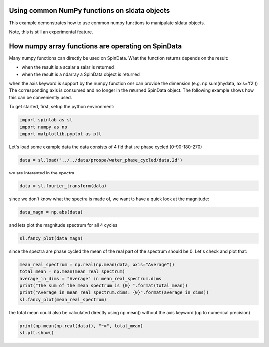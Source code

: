 
.. DO NOT EDIT.
.. THIS FILE WAS AUTOMATICALLY GENERATED BY SPHINX-GALLERY.
.. TO MAKE CHANGES, EDIT THE SOURCE PYTHON FILE:
.. "auto_examples\04_Tools\plot_02_using_numpy_functions.py"
.. LINE NUMBERS ARE GIVEN BELOW.

.. only:: html

    .. note::
        :class: sphx-glr-download-link-note

        :ref:`Go to the end <sphx_glr_download_auto_examples_04_Tools_plot_02_using_numpy_functions.py>`
        to download the full example code.

.. rst-class:: sphx-glr-example-title

.. _sphx_glr_auto_examples_04_Tools_plot_02_using_numpy_functions.py:


.. _plot_02_using_numpy_functions:

===============================================
Using common NumPy functions on sldata objects
===============================================

This example demonstrates how to use common numpy functions to manipulate sldata objects.

Note, this is still an experimental feature.

.. GENERATED FROM PYTHON SOURCE LINES 15-29

===================================================
How numpy array functions are operating on SpinData
===================================================

Many numpy functions can directly be used on SpinData. What the function returns depends on the result:

* when the result is a scalar a salar is returned
* when the result is a ndarray a SpinData object is returned

when the axis keyword is support by the numpy function one can provide the dimension (e.g. np.sum(mydata, axis='f2'))
The corresponding axis is consumed and no longer in the returned SpinData object.
The following example shows how this can be conveniently used.

To get started, first, setup the python environment:

.. GENERATED FROM PYTHON SOURCE LINES 29-34

.. code-block:: Python


    import spinlab as sl
    import numpy as np
    import matplotlib.pyplot as plt








.. GENERATED FROM PYTHON SOURCE LINES 35-37

Let's load some example data
the data consists of 4 fid that are phase cycled (0-90-180-270)

.. GENERATED FROM PYTHON SOURCE LINES 37-40

.. code-block:: Python


    data = sl.load("../../data/prospa/water_phase_cycled/data.2d")








.. GENERATED FROM PYTHON SOURCE LINES 41-42

we are interested in the spectra

.. GENERATED FROM PYTHON SOURCE LINES 42-45

.. code-block:: Python


    data = sl.fourier_transform(data)








.. GENERATED FROM PYTHON SOURCE LINES 46-47

since we don't know what the spectra is made of, we want to have a quick look at the magnitude:

.. GENERATED FROM PYTHON SOURCE LINES 47-50

.. code-block:: Python


    data_magn = np.abs(data)








.. GENERATED FROM PYTHON SOURCE LINES 51-52

and lets plot the magnitude spectrum for all 4 cycles

.. GENERATED FROM PYTHON SOURCE LINES 52-55

.. code-block:: Python


    sl.fancy_plot(data_magn)




.. image-sg:: /auto_examples/04_Tools/images/sphx_glr_plot_02_using_numpy_functions_001.png
   :alt: plot 02 using numpy functions
   :srcset: /auto_examples/04_Tools/images/sphx_glr_plot_02_using_numpy_functions_001.png
   :class: sphx-glr-single-img


.. rst-class:: sphx-glr-script-out

 .. code-block:: none


    [<matplotlib.lines.Line2D object at 0x0000017350D58650>, <matplotlib.lines.Line2D object at 0x000001735312BED0>, <matplotlib.lines.Line2D object at 0x0000017353020A10>, <matplotlib.lines.Line2D object at 0x0000017350D58AD0>]



.. GENERATED FROM PYTHON SOURCE LINES 56-58

since the spectra are phase cycled the mean of the real part of the spectrum should be 0.
Let's check and plot that:

.. GENERATED FROM PYTHON SOURCE LINES 58-66

.. code-block:: Python


    mean_real_spectrum = np.real(np.mean(data, axis="Average"))
    total_mean = np.mean(mean_real_spectrum)
    average_in_dims = "Average" in mean_real_spectrum.dims
    print("The sum of the mean spectrum is {0} ".format(total_mean))
    print("Average in mean_real_spectrum.dims: {0}".format(average_in_dims))
    sl.fancy_plot(mean_real_spectrum)




.. image-sg:: /auto_examples/04_Tools/images/sphx_glr_plot_02_using_numpy_functions_002.png
   :alt: plot 02 using numpy functions
   :srcset: /auto_examples/04_Tools/images/sphx_glr_plot_02_using_numpy_functions_002.png
   :class: sphx-glr-single-img


.. rst-class:: sphx-glr-script-out

 .. code-block:: none

    The sum of the mean spectrum is -1.037494719028473 
    Average in mean_real_spectrum.dims: False

    [<matplotlib.lines.Line2D object at 0x00000173530BE6D0>]



.. GENERATED FROM PYTHON SOURCE LINES 67-68

the total mean could also be calculated directly using np.mean() without the axis keyword (up to numerical precision)

.. GENERATED FROM PYTHON SOURCE LINES 68-70

.. code-block:: Python

    print(np.mean(np.real(data)), "~=", total_mean)
    sl.plt.show()




.. rst-class:: sphx-glr-script-out

 .. code-block:: none

    -1.037494719028473 ~= -1.037494719028473





.. rst-class:: sphx-glr-timing

   **Total running time of the script:** (0 minutes 0.215 seconds)


.. _sphx_glr_download_auto_examples_04_Tools_plot_02_using_numpy_functions.py:

.. only:: html

  .. container:: sphx-glr-footer sphx-glr-footer-example

    .. container:: sphx-glr-download sphx-glr-download-jupyter

      :download:`Download Jupyter notebook: plot_02_using_numpy_functions.ipynb <plot_02_using_numpy_functions.ipynb>`

    .. container:: sphx-glr-download sphx-glr-download-python

      :download:`Download Python source code: plot_02_using_numpy_functions.py <plot_02_using_numpy_functions.py>`

    .. container:: sphx-glr-download sphx-glr-download-zip

      :download:`Download zipped: plot_02_using_numpy_functions.zip <plot_02_using_numpy_functions.zip>`


.. only:: html

 .. rst-class:: sphx-glr-signature

    `Gallery generated by Sphinx-Gallery <https://sphinx-gallery.github.io>`_
